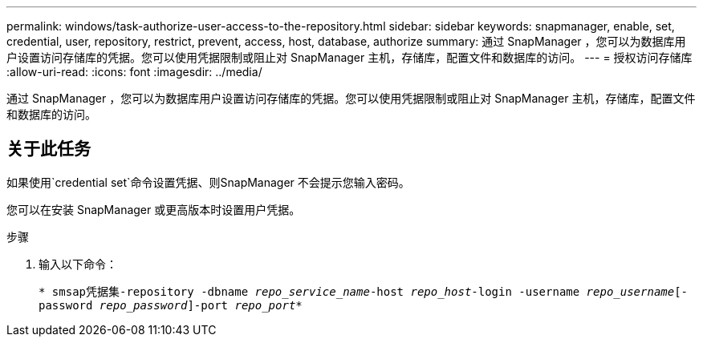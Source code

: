---
permalink: windows/task-authorize-user-access-to-the-repository.html 
sidebar: sidebar 
keywords: snapmanager, enable, set, credential, user, repository, restrict, prevent, access, host, database, authorize 
summary: 通过 SnapManager ，您可以为数据库用户设置访问存储库的凭据。您可以使用凭据限制或阻止对 SnapManager 主机，存储库，配置文件和数据库的访问。 
---
= 授权访问存储库
:allow-uri-read: 
:icons: font
:imagesdir: ../media/


[role="lead"]
通过 SnapManager ，您可以为数据库用户设置访问存储库的凭据。您可以使用凭据限制或阻止对 SnapManager 主机，存储库，配置文件和数据库的访问。



== 关于此任务

如果使用`credential set`命令设置凭据、则SnapManager 不会提示您输入密码。

您可以在安装 SnapManager 或更高版本时设置用户凭据。

.步骤
. 输入以下命令：
+
`* smsap凭据集-repository -dbname _repo_service_name_-host _repo_host_-login -username _repo_username_[-password _repo_password_]-port _repo_port_*`


